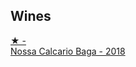 
** Wines

#+begin_export html
<div class="flex-container">
  <a class="flex-item flex-item-left" href="/wines/63762d55-6596-4e80-b75c-9bc8c088de3f.html">
    <img class="flex-bottle" src="/images/63/762d55-6596-4e80-b75c-9bc8c088de3f/2022-11-19-10-45-19-80371607-7594-40BC-80B7-C4F157F9761E-1-105-c.webp"></img>
    <section class="h">★ -</section>
    <section class="h text-bolder">Nossa Calcario Baga - 2018</section>
  </a>

</div>
#+end_export
